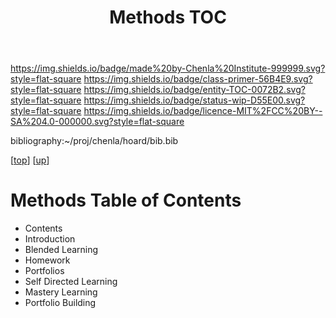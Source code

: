 #   -*- mode: org; fill-column: 60 -*-
#+STARTUP: showall
#+TITLE:   Methods TOC

[[https://img.shields.io/badge/made%20by-Chenla%20Institute-999999.svg?style=flat-square]] 
[[https://img.shields.io/badge/class-primer-56B4E9.svg?style=flat-square]]
[[https://img.shields.io/badge/entity-TOC-0072B2.svg?style=flat-square]]
[[https://img.shields.io/badge/status-wip-D55E00.svg?style=flat-square]]
[[https://img.shields.io/badge/licence-MIT%2FCC%20BY--SA%204.0-000000.svg?style=flat-square]]

bibliography:~/proj/chenla/hoard/bib.bib

[[[../../index.org][top]]] [[[../index.org][up]]]

* Methods Table of Contents
:PROPERTIES:
:CUSTOM_ID:
:Name:     /home/deerpig/proj/chenla/warp/09/52/index.org
:Created:  2018-05-05T18:40@Prek Leap (11.642600N-104.919210W)
:ID:       0bbba335-7b13-4a4f-9c8b-3847226f061e
:VER:      578792521.273824356
:GEO:      48P-491193-1287029-15
:BXID:     proj:CEN4-6081
:Class:    primer
:Entity:   toc
:Status:   wip
:Licence:  MIT/CC BY-SA 4.0
:END:


  - Contents
  - Introduction
  - Blended Learning
  - Homework
  - Portfolios
  - Self Directed Learning
  - Mastery Learning
  - Portfolio Building



